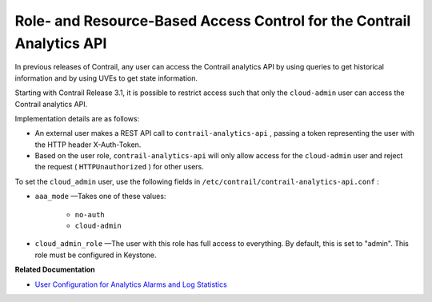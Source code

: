 .. This work is licensed under the Creative Commons Attribution 4.0 International License.
   To view a copy of this license, visit http://creativecommons.org/licenses/by/4.0/ or send a letter to Creative Commons, PO Box 1866, Mountain View, CA 94042, USA.

=======================================================================
Role- and Resource-Based Access Control for the Contrail Analytics API
=======================================================================

In previous releases of Contrail, any user can access the Contrail analytics API by using queries to get historical information and by using UVEs to get state information.

Starting with Contrail Release 3.1, it is possible to restrict access such that only the ``cloud-admin`` user can access the Contrail analytics API.

Implementation details are as follows:

- An external user makes a REST API call to ``contrail-analytics-api`` , passing a token representing the user with the HTTP header X-Auth-Token.


- Based on the user role, ``contrail-analytics-api`` will only allow access for the ``cloud-admin`` user and reject the request ( ``HTTPUnauthorized`` ) for other users.


To set the ``cloud_admin`` user, use the following fields in ``/etc/contrail/contrail-analytics-api.conf`` :

-  ``aaa_mode`` —Takes one of these values:

	-  ``no-auth`` 


	-  ``cloud-admin`` 


-  ``cloud_admin_role`` —The user with this role has full access to everything. By default, this is set to "admin". This role must be configured in Keystone.


**Related Documentation**

-  `User Configuration for Analytics Alarms and Log Statistics`_ 

.. _User Configuration for Analytics Alarms and Log Statistics: analytics-user-alarms-log-statistics.html

